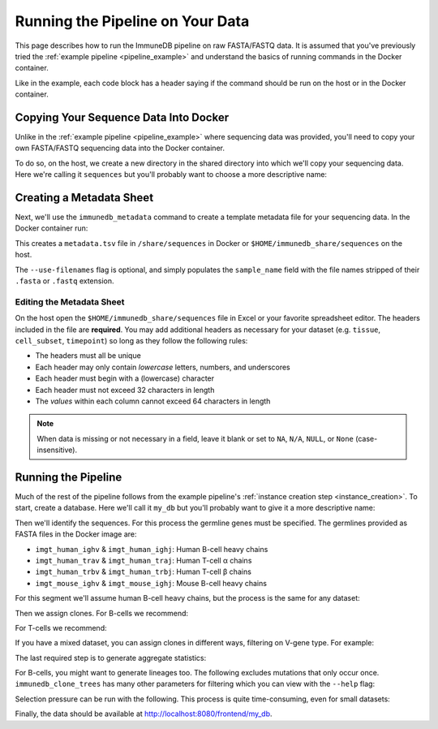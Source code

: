 Running the Pipeline on Your Data
*********************************

This page describes how to run the ImmuneDB pipeline on raw FASTA/FASTQ data.
It is assumed that you've previously tried the :ref:`example pipeline
<pipeline_example>` and understand the basics of running commands in the Docker
container.

Like in the example, each code block has a header saying if the command should
be run on the host or in the Docker container.

Copying Your Sequence Data Into Docker
======================================
Unlike in the :ref:`example pipeline <pipeline_example>` where sequencing data
was provided, you'll need to copy your own FASTA/FASTQ sequencing data into the
Docker container.

To do so, on the host, we create a new directory in the shared directory
into which we'll copy your sequencing data.  Here we're calling it
``sequences`` but you'll probably want to choose a more descriptive name:

.. code-block:: bash
   :caption: Run on Host

   $ mkdir $HOME/immunedb_share/sequences
   $ cp PATH_TO_SEQUENCES $HOME/immunedb_share/sequences


Creating a Metadata Sheet
==================================
Next, we'll use the ``immunedb_metadata`` command to create a template metadata
file for your sequencing data.  In the Docker container run:

.. code-block:: bash
   :caption: Run in Docker

   $ cd /share/sequences
   $ immunedb_metadata --use-filenames


This creates a ``metadata.tsv`` file in ``/share/sequences`` in Docker or
``$HOME/immunedb_share/sequences`` on the host.

The ``--use-filenames`` flag is optional, and simply populates the
``sample_name`` field with the file names stripped of their ``.fasta`` or
``.fastq`` extension.

Editing the Metadata Sheet
--------------------------
On the host open the ``$HOME/immunedb_share/sequences`` file in Excel or your
favorite spreadsheet editor.  The headers included in the file are
**required**.  You may add additional headers as necessary for your dataset
(e.g. ``tissue``, ``cell_subset``, ``timepoint``) so long as they follow the
following rules:

* The headers must all be unique
* Each header may only contain *lowercase* letters, numbers, and underscores
* Each header must begin with a (lowercase) character
* Each header must not exceed 32 characters in length
* The *values* within each column cannot exceed 64 characters in length

.. note::

   When data is missing or not necessary in a field, leave it blank or set to
   ``NA``, ``N/A``, ``NULL``, or ``None`` (case-insensitive).

Running the Pipeline
====================
Much of the rest of the pipeline follows from the example pipeline's
:ref:`instance creation step <instance_creation>`.  To start, create a
database.  Here we'll call it ``my_db`` but you'll probably want to give it a
more descriptive name:


.. code-block:: bash
   :caption: Run in Docker

   $ immunedb_admin create my_db /share/configs

Then we'll identify the sequences.  For this process the germline genes must be
specified.  The germlines provided as FASTA files in the Docker image are:

* ``imgt_human_ighv`` & ``imgt_human_ighj``: Human B-cell heavy chains
* ``imgt_human_trav`` & ``imgt_human_traj``: Human T-cell α chains
* ``imgt_human_trbv`` & ``imgt_human_trbj``: Human T-cell β chains
* ``imgt_mouse_ighv`` & ``imgt_mouse_ighj``: Mouse B-cell heavy chains

For this segment we'll assume human B-cell heavy chains, but the process is the
same for any dataset:

.. code-block:: bash
   :caption: Run in Docker

   $ immunedb_identify /share/configs/my_db.json \
         /root/germlines/imgt_human_ighv.fasta \
         /root/germlines/imgt_human_ighj.fasta \
         /share/sequences
   $ immunedb_collapse /share/configs/my_db.json

Then we assign clones.  For B-cells we recommend:

.. code-block:: bash
   :caption: Run in Docker

   $ immunedb_clones /share/configs/my_db.json similarity

For T-cells we recommend:

.. code-block:: bash
   :caption: Run in Docker

   $ immunedb_clones /share/configs/my_db.json similarity --level nt \
         --min-similarity 1

If you have a mixed dataset, you can assign clones in different ways, filtering
on V-gene type.  For example:

.. code-block:: bash
   :caption: Run in Docker

   $ immunedb_clones /share/configs/my_db.json similarity --gene IGHV
   $ immunedb_clones /share/configs/my_db.json similarity --gene TCRB \
         --level nt --min-similarity 1


The last required step is to generate aggregate statistics:

.. code-block:: bash
   :caption: Run in Docker

    $ immunedb_clone_stats /share/configs/my_db.json
    $ immunedb_sample_stats /share/configs/my_db.json

For B-cells, you might want to generate lineages too.  The following excludes
mutations that only occur once.  ``immunedb_clone_trees`` has many other
parameters for filtering which you can view with the ``--help`` flag:

.. code-block:: bash
   :caption: Run in Docker

    $  immunedb_clone_trees /share/configs/my_db.json --min-mut-copies 2

Selection pressure can be run with the following.  This process is quite
time-consuming, even for small datasets:

.. code-block:: bash
   :caption: Run in Docker

    $ immunedb_clone_pressure /share/configs/my_db.json \
         /apps/baseline/Baseline_Main.r

Finally, the data should be available at http://localhost:8080/frontend/my_db.
